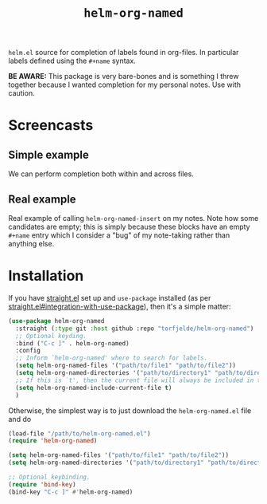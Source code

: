 #+TITLE: =helm-org-named=

=helm.el= source for completion of labels found in org-files. In particular labels defined using the =#+name= syntax.

*BE AWARE:* This package is very bare-bones and is something I threw together because I wanted completion for my personal notes. Use with caution.

* Screencasts
** Simple example
We can perform completion both within and across files.

[[./simple-demo.gif]]

** Real example
Real example of calling =helm-org-named-insert= on my notes. Note how some candidates are empty; this is simply because these blocks have an empty =#+name= entry which I consider a "bug" of my note-taking rather than anything else.

[[./real-demo.gif]]

* Installation
If you have [[https://github.com/raxod502/straight.el][straight.el]] set up and =use-package= installed (as per [[https://github.com/raxod502/straight.el#integration-with-use-package][straight.el#integration-with-use-package]]), then it's a simple matter:

#+begin_src emacs-lisp
(use-package helm-org-named
  :straight (:type git :host github :repo "torfjelde/helm-org-named")
  ;; Optional keyding.
  :bind ("C-c ]" . helm-org-named)
  :config
  ;; Inform `helm-org-named' where to search for labels.
  (setq helm-org-named-files '("path/to/file1" "path/to/file2"))
  (setq helm-org-named-directories '("path/to/directory1" "path/to/directory2"))
  ;; If this is `t', then the current file will always be included in the completion.
  (setq helm-org-named-include-current-file t)
  )
#+end_src

Otherwise, the simplest way is to just download the =helm-org-named.el= file and do

#+begin_src emacs-lisp
(load-file "/path/to/helm-org-named.el")
(require 'helm-org-named)

(setq helm-org-named-files '("path/to/file1" "path/to/file2"))
(setq helm-org-named-directories '("path/to/directory1" "path/to/directory2"))

;; Optional keybinding.
(require 'bind-key)
(bind-key "C-c ]" #'helm-org-named)
#+end_src
